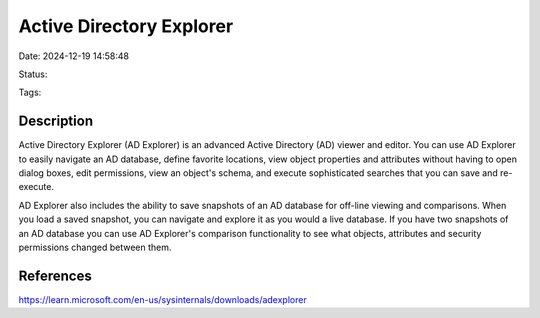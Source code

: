 Active Directory Explorer
#########################


Date: 2024-12-19 14:58:48

Status:

Tags:

Description
***********

Active Directory Explorer (AD Explorer) is an advanced Active Directory (AD) viewer and editor. You can use AD Explorer to easily navigate an AD database, define favorite locations, view object properties and attributes without having to open dialog boxes, edit permissions, view an object's schema, and execute sophisticated searches that you can save and re-execute.

AD Explorer also includes the ability to save snapshots of an AD database for off-line viewing and comparisons. When you load a saved snapshot, you can navigate and explore it as you would a live database. If you have two snapshots of an AD database you can use AD Explorer's comparison functionality to see what objects, attributes and security permissions changed between them.


References
**********
https://learn.microsoft.com/en-us/sysinternals/downloads/adexplorer